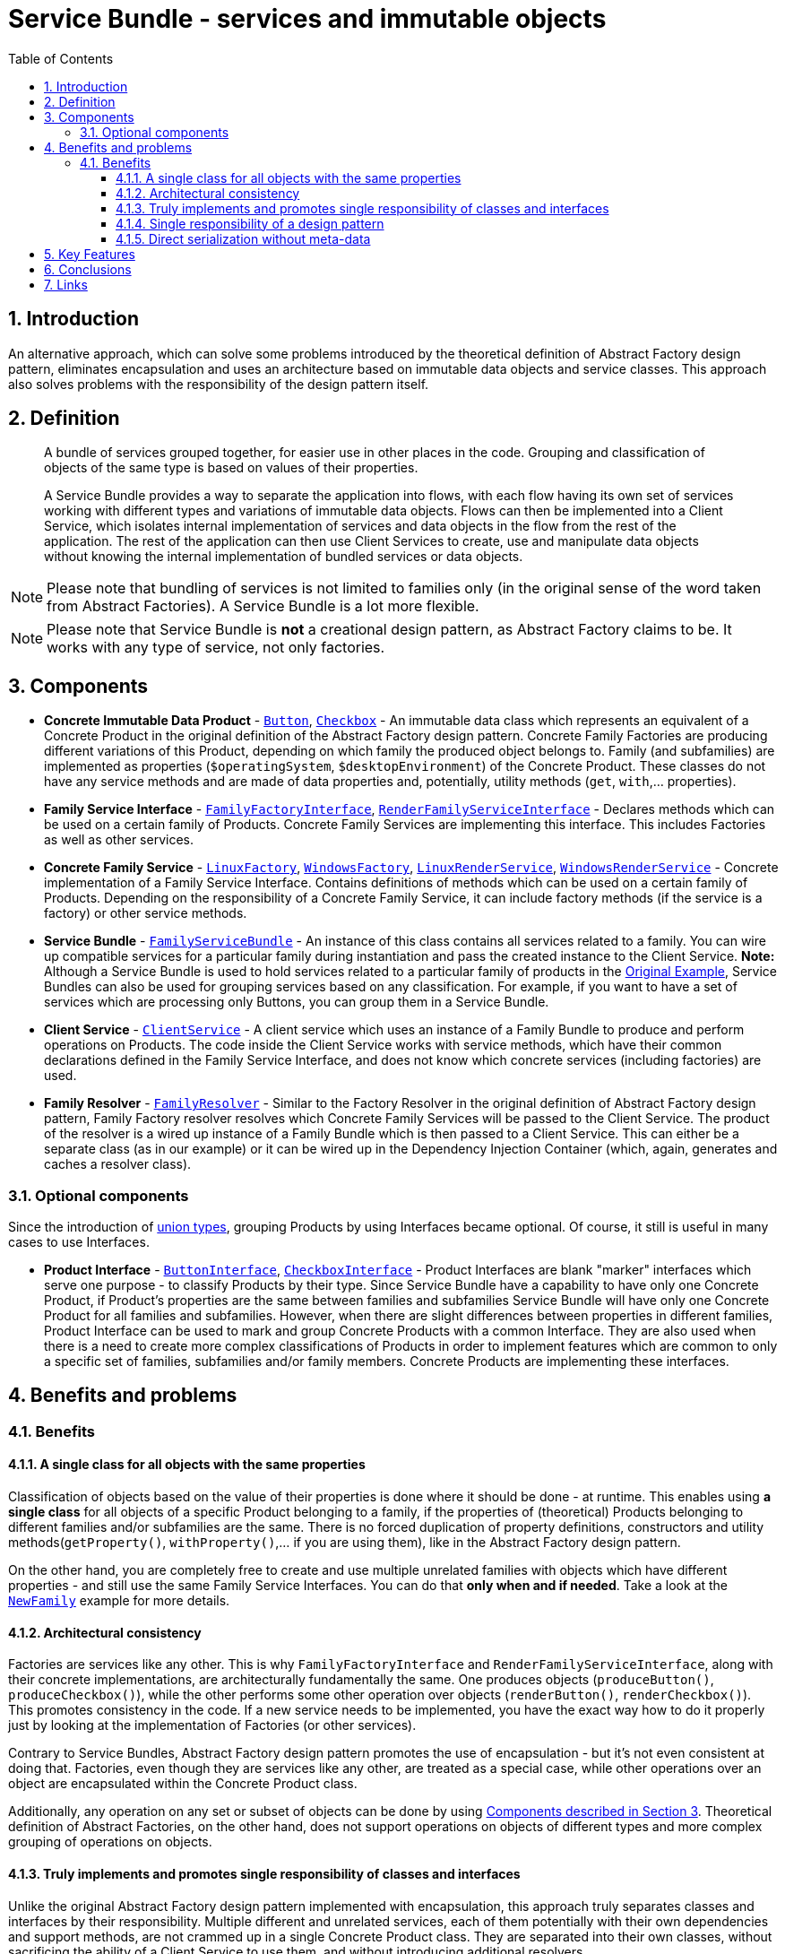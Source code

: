 = Service Bundle - services and immutable objects
:stylesheet: ../../../../../../doc/css/asciidoc-style.css
:toc:
:toclevels: 4

== 1. Introduction

An alternative approach, which can solve some problems introduced by the theoretical definition of Abstract Factory
design pattern, eliminates encapsulation and uses an architecture based on immutable data objects and service classes.
This approach also solves problems with the responsibility of the design pattern itself.

== 2. Definition

____
A bundle of services grouped together, for easier use in other places in the code. Grouping and classification of
objects of the same type is based on values of their properties.

A Service Bundle provides a way to separate the application into flows, with each flow having its own set of services
working with different types and variations of immutable data objects. Flows can then be implemented into a Client
Service, which isolates internal implementation of services and data objects in the flow from the rest of the
application. The rest of the application can then use Client Services  to create, use and manipulate data objects
without knowing the internal implementation of bundled services or data objects.
____

[NOTE]
====
Please note that bundling of services is not limited to families only (in the original sense of the word taken from
Abstract Factories). A Service Bundle is a lot more flexible.
====

[NOTE]
====
Please note that Service Bundle is *not* a creational design pattern, as Abstract Factory claims to be. It works with
any type of service, not only factories.
====

[#_3_components]
== 3. Components

* *Concrete Immutable Data Product* - link:./OriginalExample/Family/OperatingSystem/Product/Button.php[`Button`],
link:./OriginalExample/Family/OperatingSystem/Product/Button.php[`Checkbox`] - An immutable data class which represents an
equivalent of a Concrete Product in the original definition of the Abstract Factory design pattern. Concrete Family
Factories are producing different variations of this Product, depending on which family the produced object belongs to.
Family (and subfamilies) are implemented as properties (`$operatingSystem`, `$desktopEnvironment`) of the Concrete
Product. These classes do not have any service methods and are made of data properties and, potentially, utility methods
(`get`, `with`,... properties).
* *Family Service Interface* -
link:./OriginalExample/Family/Interfaces/Service/FamilyFactoryInterface.php[`FamilyFactoryInterface`],
link:./OriginalExample/Family/Interfaces/Service/FamilyRenderServiceInterface.php[`RenderFamilyServiceInterface`] -
Declares methods which can be used on a certain family of Products. Concrete Family Services are implementing this
interface. This includes Factories as well as other services.
* *Concrete Family Service* -
link:./OriginalExample/Family/OperatingSystem/Service/Factory/LinuxFactory.php[`LinuxFactory`],
link:./OriginalExample/Family/OperatingSystem/Service/Factory/WindowsFactory.php[`WindowsFactory`],
link:./OriginalExample/Family/OperatingSystem/Service/Render/LinuxRenderService.php[`LinuxRenderService`],
link:./OriginalExample/Family/OperatingSystem/Service/Render/WindowsRenderService.php[`WindowsRenderService`] - Concrete
implementation of a Family Service Interface. Contains definitions of methods which can be used on a certain family of
Products. Depending on the responsibility of a Concrete Family Service, it can include factory methods (if the service
is a factory) or other service methods.
* *Service Bundle* - link:./OriginalExample/Family/FamilyServiceBundle.php[`FamilyServiceBundle`] -
An instance of this class contains all services related to a family. You can wire up compatible services for a
particular family during instantiation and pass the created instance to the Client Service. *Note:* Although a Service
Bundle is used to hold services related to a particular family of products in the link:./OriginalExample[Original Example],
Service Bundles can also be used for grouping services based on any classification. For example, if you want to have a
set of services which are processing only Buttons, you can group them in a Service Bundle.
* *Client Service* - link:./OriginalExample/ClientService.php[`ClientService`] - A client service which uses an instance
of a Family Bundle to produce and perform operations on Products. The code inside the Client Service works with service
methods, which have their common declarations defined in the Family Service Interface, and does not know which concrete
services (including factories) are used.
* *Family Resolver* - link:./OriginalExample/Family/FamilyResolver.php[`FamilyResolver`] - Similar to the Factory
Resolver in the original definition of Abstract Factory design pattern, Family Factory resolver resolves which Concrete
Family Services will be passed to the Client Service. The product of the resolver is a wired up instance of a Family
Bundle which is then passed to a Client Service. This can either be a separate class (as in our example) or it can be
wired up in the Dependency Injection Container (which, again, generates and caches a resolver class).

=== 3.1. Optional components

Since the introduction of link:https://php.watch/versions/8.0/union-types[union types], grouping Products by using
Interfaces became optional. Of course, it still is useful in many cases to use Interfaces.

* *Product Interface* - link:./OriginalExample/Family/Interfaces/Product/ButtonInterface.php[`ButtonInterface`],
link:./OriginalExample/Family/Interfaces/Product/CheckboxInterface.php[`CheckboxInterface`] - Product Interfaces are
blank "marker" interfaces which serve one purpose - to classify Products by their type. Since Service Bundle have a
capability to have only one Concrete Product, if Product's properties are the same between families and subfamilies
Service Bundle will have only one Concrete Product for all families and subfamilies. However, when there are slight
differences between properties in different families, Product Interface can be used to mark and group Concrete Products
with a common Interface. They are also used when there is a need to create more complex classifications of Products in
order to implement features which are common to only a specific set of families, subfamilies and/or family members.
Concrete Products are implementing these interfaces.

== 4. Benefits and problems

=== 4.1. Benefits

==== 4.1.1. A single class for all objects with the same properties

Classification of objects based on the value of their properties is done where it should be done - at runtime. This
enables using *a single class* for all objects of a specific Product belonging to a family, if the properties of
(theoretical) Products belonging to different families and/or subfamilies are the same. There is no forced duplication
of property definitions, constructors and utility methods(`getProperty()`, `withProperty()`,… if you are using them),
like in the Abstract Factory design pattern.

On the other hand, you are completely free to create and use multiple unrelated families with objects which have
different properties - and still use the same Family Service Interfaces. You can do that *only when and if needed*. Take
a look at the link:./NewFamily[`NewFamily`] example for more details.

==== 4.1.2. Architectural consistency

Factories are services like any other. This is why `FamilyFactoryInterface` and `RenderFamilyServiceInterface`, along
with their concrete implementations, are architecturally fundamentally the same. One produces objects
(`produceButton()`, `produceCheckbox()`), while the other performs some other operation over objects (`renderButton()`,
`renderCheckbox()`). This promotes consistency in the code. If a new service needs to be implemented, you have the exact
way how to do it properly just by looking at the implementation of Factories (or other services).

Contrary to Service Bundles, Abstract Factory design pattern promotes the use of encapsulation - but it's not even
consistent at doing that. Factories, even though they are services like any other, are treated as a special case, while
other operations over an object are encapsulated within the Concrete Product class.

Additionally, any operation on any set or subset of objects can be done by using <<_3_components, Components described
in Section 3>>. Theoretical definition of Abstract Factories, on the other hand, does not support operations on objects
of different types and more complex grouping of operations on objects.

==== 4.1.3. Truly implements and promotes single responsibility of classes and interfaces

Unlike the original Abstract Factory design pattern implemented with encapsulation, this approach truly separates
classes and interfaces by their responsibility. Multiple different and unrelated services, each of them potentially with
their own dependencies and support methods, are not crammed up in a single Concrete Product class. They are separated
into their own classes, without sacrificing the ability of a Client Service to use them, and without introducing
additional resolvers.

==== 4.1.4. Single responsibility of a design pattern

In practice, the Abstract Factory design pattern is both responsible for creating objects and managing (classifying)
services, by forcing them into same (family) classes - but its defined as a Creational Design Pattern. This breaks
single responsibility of the design pattern itself and introduces problems. Service Bundle, on the other hand, is just
that - a bundle of services grouped together for easier use in other places in the code.

==== 4.1.5. Direct serialization without meta-data

By including the family name property in the definition of Service Bundles, direct serialization, deserialization,
normalization and denoramlization are possible, without depending on external parameters.

== 5. Key Features

In order for the Service Bundle to be a viable alternative to the Abstract Factory design pattern, it must have the same
set of key features (listed link:../../README.adoc#_5_key_fetures[here] for the Abstract Factory design pattern).

* Object creation and use is separated from the rest of the code, with Client Service acting as a proxy.
* A single parameter (`FamilyServiceBundle`) passed to a Client Service for the whole family of objects is all the
information needed to run Client Service's methods.
* A single resolver is used to define the flow and classes which will be used in the Client Service.
* Client Service is able to create and use all types of objects in the family and subfamilies.
* Client Service method definition does not change when adding a new:
** property to Concrete Products;
** family member;
** family;
** product;
** subfamily;
* Ability to categorize objects and determine their families and subfamilies at runtime.
* Can use default serializers/deserializers, normalizers/denormalizers.
* Types of objects can be identified in other data formats (JSON, CSV, XML,…)

== 6. Conclusions

Service Bundle is a better defined, more suitably named, more flexible and more powerful alternative to Abstract
Factories. It provides the same set of key features without changing the way it's used by the rest of the code (compared
to Abstract Factory). The examples provided in this repository are showing that Service Bundle can perform the same
operations and provide support for the same expansions and modification of Products and Services as the Abstract Factory
does, without being inferior to Abstract Factories in any situation. In fact, it also supports grouping and
classification of services in much more general way, compared to Abstract Factory design pattern and its fixed grouping
by a single (family) attribute. Service Bundle also promotes architectural consistency and single responsibility of
Services.

== 7. Links

link:../../[Abstract Factory]
• link:../../../../../../doc/table_of_contents.adoc[Table of contents]
• link:../../../../../../README.adoc[Home]
